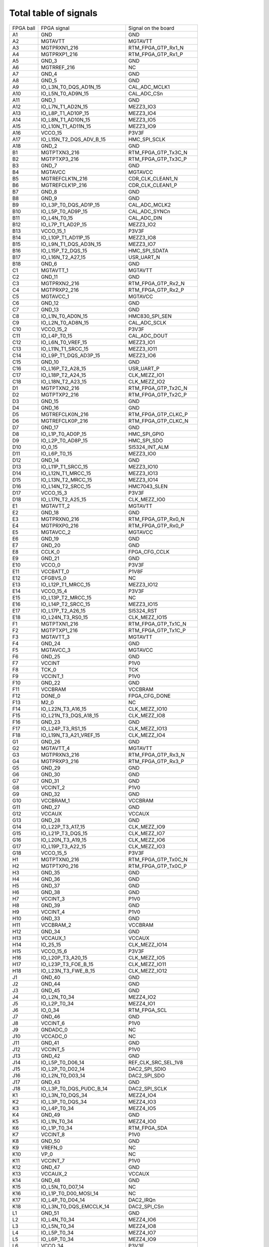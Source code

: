 Total table of signals
======================

+------------+--------------------------------------+-------------------------------+
| FPGA ball  | FPGA signal                          | Signal on the board           |
+------------+--------------------------------------+-------------------------------+
| A1         | GND                                  | GND                           |
+------------+--------------------------------------+-------------------------------+
| A2         | MGTAVTT                              | MGTAVTT                       |
+------------+--------------------------------------+-------------------------------+
| A3         | MGTPRXN1\_216                        | RTM\_FPGA\_GTP\_Rx1\_N        |
+------------+--------------------------------------+-------------------------------+
| A4         | MGTPRXP1\_216                        | RTM\_FPGA\_GTP\_Rx1\_P        |
+------------+--------------------------------------+-------------------------------+
| A5         | GND\_3                               | GND                           |
+------------+--------------------------------------+-------------------------------+
| A6         | MGTRREF\_216                         | NC                            |
+------------+--------------------------------------+-------------------------------+
| A7         | GND\_4                               | GND                           |
+------------+--------------------------------------+-------------------------------+
| A8         | GND\_5                               | GND                           |
+------------+--------------------------------------+-------------------------------+
| A9         | IO\_L3N\_T0\_DQS\_AD1N\_15           | CAL\_ADC\_MCLK1               |
+------------+--------------------------------------+-------------------------------+
| A10        | IO\_L5N\_T0\_AD9N\_15                | CAL\_ADC\_CSn                 |
+------------+--------------------------------------+-------------------------------+
| A11        | GND\_1                               | GND                           |
+------------+--------------------------------------+-------------------------------+
| A12        | IO\_L7N\_T1\_AD2N\_15                | MEZZ3\_IO3                    |
+------------+--------------------------------------+-------------------------------+
| A13        | IO\_L8P\_T1\_AD10P\_15               | MEZZ3\_IO4                    |
+------------+--------------------------------------+-------------------------------+
| A14        | IO\_L8N\_T1\_AD10N\_15               | MEZZ3\_IO5                    |
+------------+--------------------------------------+-------------------------------+
| A15        | IO\_L10N\_T1\_AD11N\_15              | MEZZ3\_IO9                    |
+------------+--------------------------------------+-------------------------------+
| A16        | VCCO\_15                             | P3V3F                         |
+------------+--------------------------------------+-------------------------------+
| A17        | IO\_L15N\_T2\_DQS\_ADV\_B\_15        | HMC\_SPI\_SCLK                |
+------------+--------------------------------------+-------------------------------+
| A18        | GND\_2                               | GND                           |
+------------+--------------------------------------+-------------------------------+
| B1         | MGTPTXN3\_216                        | RTM\_FPGA\_GTP\_Tx3C\_N       |
+------------+--------------------------------------+-------------------------------+
| B2         | MGTPTXP3\_216                        | RTM\_FPGA\_GTP\_Tx3C\_P       |
+------------+--------------------------------------+-------------------------------+
| B3         | GND\_7                               | GND                           |
+------------+--------------------------------------+-------------------------------+
| B4         | MGTAVCC                              | MGTAVCC                       |
+------------+--------------------------------------+-------------------------------+
| B5         | MGTREFCLK1N\_216                     | CDR\_CLK\_CLEAN1\_N           |
+------------+--------------------------------------+-------------------------------+
| B6         | MGTREFCLK1P\_216                     | CDR\_CLK\_CLEAN1\_P           |
+------------+--------------------------------------+-------------------------------+
| B7         | GND\_8                               | GND                           |
+------------+--------------------------------------+-------------------------------+
| B8         | GND\_9                               | GND                           |
+------------+--------------------------------------+-------------------------------+
| B9         | IO\_L3P\_T0\_DQS\_AD1P\_15           | CAL\_ADC\_MCLK2               |
+------------+--------------------------------------+-------------------------------+
| B10        | IO\_L5P\_T0\_AD9P\_15                | CAL\_ADC\_SYNCn               |
+------------+--------------------------------------+-------------------------------+
| B11        | IO\_L4N\_T0\_15                      | CAL\_ADC\_DIN                 |
+------------+--------------------------------------+-------------------------------+
| B12        | IO\_L7P\_T1\_AD2P\_15                | MEZZ3\_IO2                    |
+------------+--------------------------------------+-------------------------------+
| B13        | VCCO\_15\_1                          | P3V3F                         |
+------------+--------------------------------------+-------------------------------+
| B14        | IO\_L10P\_T1\_AD11P\_15              | MEZZ3\_IO8                    |
+------------+--------------------------------------+-------------------------------+
| B15        | IO\_L9N\_T1\_DQS\_AD3N\_15           | MEZZ3\_IO7                    |
+------------+--------------------------------------+-------------------------------+
| B16        | IO\_L15P\_T2\_DQS\_15                | HMC\_SPI\_SDATA               |
+------------+--------------------------------------+-------------------------------+
| B17        | IO\_L16N\_T2\_A27\_15                | USR\_UART\_N                  |
+------------+--------------------------------------+-------------------------------+
| B18        | GND\_6                               | GND                           |
+------------+--------------------------------------+-------------------------------+
| C1         | MGTAVTT\_1                           | MGTAVTT                       |
+------------+--------------------------------------+-------------------------------+
| C2         | GND\_11                              | GND                           |
+------------+--------------------------------------+-------------------------------+
| C3         | MGTPRXN2\_216                        | RTM\_FPGA\_GTP\_Rx2\_N        |
+------------+--------------------------------------+-------------------------------+
| C4         | MGTPRXP2\_216                        | RTM\_FPGA\_GTP\_Rx2\_P        |
+------------+--------------------------------------+-------------------------------+
| C5         | MGTAVCC\_1                           | MGTAVCC                       |
+------------+--------------------------------------+-------------------------------+
| C6         | GND\_12                              | GND                           |
+------------+--------------------------------------+-------------------------------+
| C7         | GND\_13                              | GND                           |
+------------+--------------------------------------+-------------------------------+
| C8         | IO\_L1N\_T0\_AD0N\_15                | HMC830\_SPI\_SEN              |
+------------+--------------------------------------+-------------------------------+
| C9         | IO\_L2N\_T0\_AD8N\_15                | CAL\_ADC\_SCLK                |
+------------+--------------------------------------+-------------------------------+
| C10        | VCCO\_15\_2                          | P3V3F                         |
+------------+--------------------------------------+-------------------------------+
| C11        | IO\_L4P\_T0\_15                      | CAL\_ADC\_DOUT                |
+------------+--------------------------------------+-------------------------------+
| C12        | IO\_L6N\_T0\_VREF\_15                | MEZZ3\_IO1                    |
+------------+--------------------------------------+-------------------------------+
| C13        | IO\_L11N\_T1\_SRCC\_15               | MEZZ3\_IO11                   |
+------------+--------------------------------------+-------------------------------+
| C14        | IO\_L9P\_T1\_DQS\_AD3P\_15           | MEZZ3\_IO6                    |
+------------+--------------------------------------+-------------------------------+
| C15        | GND\_10                              | GND                           |
+------------+--------------------------------------+-------------------------------+
| C16        | IO\_L16P\_T2\_A28\_15                | USR\_UART\_P                  |
+------------+--------------------------------------+-------------------------------+
| C17        | IO\_L18P\_T2\_A24\_15                | CLK\_MEZZ\_IO1                |
+------------+--------------------------------------+-------------------------------+
| C18        | IO\_L18N\_T2\_A23\_15                | CLK\_MEZZ\_IO2                |
+------------+--------------------------------------+-------------------------------+
| D1         | MGTPTXN2\_216                        | RTM\_FPGA\_GTP\_Tx2C\_N       |
+------------+--------------------------------------+-------------------------------+
| D2         | MGTPTXP2\_216                        | RTM\_FPGA\_GTP\_Tx2C\_P       |
+------------+--------------------------------------+-------------------------------+
| D3         | GND\_15                              | GND                           |
+------------+--------------------------------------+-------------------------------+
| D4         | GND\_16                              | GND                           |
+------------+--------------------------------------+-------------------------------+
| D5         | MGTREFCLK0N\_216                     | RTM\_FPGA\_GTP\_CLKC\_P       |
+------------+--------------------------------------+-------------------------------+
| D6         | MGTREFCLK0P\_216                     | RTM\_FPGA\_GTP\_CLKC\_N       |
+------------+--------------------------------------+-------------------------------+
| D7         | GND\_17                              | GND                           |
+------------+--------------------------------------+-------------------------------+
| D8         | IO\_L1P\_T0\_AD0P\_15                | HMC\_SPI\_GPIO                |
+------------+--------------------------------------+-------------------------------+
| D9         | IO\_L2P\_T0\_AD8P\_15                | HMC\_SPI\_SDO                 |
+------------+--------------------------------------+-------------------------------+
| D10        | IO\_0\_15                            | SI5324\_INT\_ALM              |
+------------+--------------------------------------+-------------------------------+
| D11        | IO\_L6P\_T0\_15                      | MEZZ3\_IO0                    |
+------------+--------------------------------------+-------------------------------+
| D12        | GND\_14                              | GND                           |
+------------+--------------------------------------+-------------------------------+
| D13        | IO\_L11P\_T1\_SRCC\_15               | MEZZ3\_IO10                   |
+------------+--------------------------------------+-------------------------------+
| D14        | IO\_L12N\_T1\_MRCC\_15               | MEZZ3\_IO13                   |
+------------+--------------------------------------+-------------------------------+
| D15        | IO\_L13N\_T2\_MRCC\_15               | MEZZ3\_IO14                   |
+------------+--------------------------------------+-------------------------------+
| D16        | IO\_L14N\_T2\_SRCC\_15               | HMC7043\_SLEN                 |
+------------+--------------------------------------+-------------------------------+
| D17        | VCCO\_15\_3                          | P3V3F                         |
+------------+--------------------------------------+-------------------------------+
| D18        | IO\_L17N\_T2\_A25\_15                | CLK\_MEZZ\_IO0                |
+------------+--------------------------------------+-------------------------------+
| E1         | MGTAVTT\_2                           | MGTAVTT                       |
+------------+--------------------------------------+-------------------------------+
| E2         | GND\_18                              | GND                           |
+------------+--------------------------------------+-------------------------------+
| E3         | MGTPRXN0\_216                        | RTM\_FPGA\_GTP\_Rx0\_N        |
+------------+--------------------------------------+-------------------------------+
| E4         | MGTPRXP0\_216                        | RTM\_FPGA\_GTP\_Rx0\_P        |
+------------+--------------------------------------+-------------------------------+
| E5         | MGTAVCC\_2                           | MGTAVCC                       |
+------------+--------------------------------------+-------------------------------+
| E6         | GND\_19                              | GND                           |
+------------+--------------------------------------+-------------------------------+
| E7         | GND\_20                              | GND                           |
+------------+--------------------------------------+-------------------------------+
| E8         | CCLK\_0                              | FPGA\_CFG\_CCLK               |
+------------+--------------------------------------+-------------------------------+
| E9         | GND\_21                              | GND                           |
+------------+--------------------------------------+-------------------------------+
| E10        | VCCO\_0                              | P3V3F                         |
+------------+--------------------------------------+-------------------------------+
| E11        | VCCBATT\_0                           | P1V8F                         |
+------------+--------------------------------------+-------------------------------+
| E12        | CFGBVS\_0                            | NC                            |
+------------+--------------------------------------+-------------------------------+
| E13        | IO\_L12P\_T1\_MRCC\_15               | MEZZ3\_IO12                   |
+------------+--------------------------------------+-------------------------------+
| E14        | VCCO\_15\_4                          | P3V3F                         |
+------------+--------------------------------------+-------------------------------+
| E15        | IO\_L13P\_T2\_MRCC\_15               | NC                            |
+------------+--------------------------------------+-------------------------------+
| E16        | IO\_L14P\_T2\_SRCC\_15               | MEZZ3\_IO15                   |
+------------+--------------------------------------+-------------------------------+
| E17        | IO\_L17P\_T2\_A26\_15                | SI5324\_RST                   |
+------------+--------------------------------------+-------------------------------+
| E18        | IO\_L24N\_T3\_RS0\_15                | CLK\_MEZZ\_IO15               |
+------------+--------------------------------------+-------------------------------+
| F1         | MGTPTXN1\_216                        | RTM\_FPGA\_GTP\_Tx1C\_N       |
+------------+--------------------------------------+-------------------------------+
| F2         | MGTPTXP1\_216                        | RTM\_FPGA\_GTP\_Tx1C\_P       |
+------------+--------------------------------------+-------------------------------+
| F3         | MGTAVTT\_3                           | MGTAVTT                       |
+------------+--------------------------------------+-------------------------------+
| F4         | GND\_24                              | GND                           |
+------------+--------------------------------------+-------------------------------+
| F5         | MGTAVCC\_3                           | MGTAVCC                       |
+------------+--------------------------------------+-------------------------------+
| F6         | GND\_25                              | GND                           |
+------------+--------------------------------------+-------------------------------+
| F7         | VCCINT                               | P1V0                          |
+------------+--------------------------------------+-------------------------------+
| F8         | TCK\_0                               | TCK                           |
+------------+--------------------------------------+-------------------------------+
| F9         | VCCINT\_1                            | P1V0                          |
+------------+--------------------------------------+-------------------------------+
| F10        | GND\_22                              | GND                           |
+------------+--------------------------------------+-------------------------------+
| F11        | VCCBRAM                              | VCCBRAM                       |
+------------+--------------------------------------+-------------------------------+
| F12        | DONE\_0                              | FPGA\_CFG\_DONE               |
+------------+--------------------------------------+-------------------------------+
| F13        | M2\_0                                | NC                            |
+------------+--------------------------------------+-------------------------------+
| F14        | IO\_L22N\_T3\_A16\_15                | CLK\_MEZZ\_IO10               |
+------------+--------------------------------------+-------------------------------+
| F15        | IO\_L21N\_T3\_DQS\_A18\_15           | CLK\_MEZZ\_IO8                |
+------------+--------------------------------------+-------------------------------+
| F16        | GND\_23                              | GND                           |
+------------+--------------------------------------+-------------------------------+
| F17        | IO\_L24P\_T3\_RS1\_15                | CLK\_MEZZ\_IO13               |
+------------+--------------------------------------+-------------------------------+
| F18        | IO\_L19N\_T3\_A21\_VREF\_15          | CLK\_MEZZ\_IO4                |
+------------+--------------------------------------+-------------------------------+
| G1         | GND\_26                              | GND                           |
+------------+--------------------------------------+-------------------------------+
| G2         | MGTAVTT\_4                           | MGTAVTT                       |
+------------+--------------------------------------+-------------------------------+
| G3         | MGTPRXN3\_216                        | RTM\_FPGA\_GTP\_Rx3\_N        |
+------------+--------------------------------------+-------------------------------+
| G4         | MGTPRXP3\_216                        | RTM\_FPGA\_GTP\_Rx3\_P        |
+------------+--------------------------------------+-------------------------------+
| G5         | GND\_29                              | GND                           |
+------------+--------------------------------------+-------------------------------+
| G6         | GND\_30                              | GND                           |
+------------+--------------------------------------+-------------------------------+
| G7         | GND\_31                              | GND                           |
+------------+--------------------------------------+-------------------------------+
| G8         | VCCINT\_2                            | P1V0                          |
+------------+--------------------------------------+-------------------------------+
| G9         | GND\_32                              | GND                           |
+------------+--------------------------------------+-------------------------------+
| G10        | VCCBRAM\_1                           | VCCBRAM                       |
+------------+--------------------------------------+-------------------------------+
| G11        | GND\_27                              | GND                           |
+------------+--------------------------------------+-------------------------------+
| G12        | VCCAUX                               | VCCAUX                        |
+------------+--------------------------------------+-------------------------------+
| G13        | GND\_28                              | GND                           |
+------------+--------------------------------------+-------------------------------+
| G14        | IO\_L22P\_T3\_A17\_15                | CLK\_MEZZ\_IO9                |
+------------+--------------------------------------+-------------------------------+
| G15        | IO\_L21P\_T3\_DQS\_15                | CLK\_MEZZ\_IO7                |
+------------+--------------------------------------+-------------------------------+
| G16        | IO\_L20N\_T3\_A19\_15                | CLK\_MEZZ\_IO6                |
+------------+--------------------------------------+-------------------------------+
| G17        | IO\_L19P\_T3\_A22\_15                | CLK\_MEZZ\_IO3                |
+------------+--------------------------------------+-------------------------------+
| G18        | VCCO\_15\_5                          | P3V3F                         |
+------------+--------------------------------------+-------------------------------+
| H1         | MGTPTXN0\_216                        | RTM\_FPGA\_GTP\_Tx0C\_N       |
+------------+--------------------------------------+-------------------------------+
| H2         | MGTPTXP0\_216                        | RTM\_FPGA\_GTP\_Tx0C\_P       |
+------------+--------------------------------------+-------------------------------+
| H3         | GND\_35                              | GND                           |
+------------+--------------------------------------+-------------------------------+
| H4         | GND\_36                              | GND                           |
+------------+--------------------------------------+-------------------------------+
| H5         | GND\_37                              | GND                           |
+------------+--------------------------------------+-------------------------------+
| H6         | GND\_38                              | GND                           |
+------------+--------------------------------------+-------------------------------+
| H7         | VCCINT\_3                            | P1V0                          |
+------------+--------------------------------------+-------------------------------+
| H8         | GND\_39                              | GND                           |
+------------+--------------------------------------+-------------------------------+
| H9         | VCCINT\_4                            | P1V0                          |
+------------+--------------------------------------+-------------------------------+
| H10        | GND\_33                              | GND                           |
+------------+--------------------------------------+-------------------------------+
| H11        | VCCBRAM\_2                           | VCCBRAM                       |
+------------+--------------------------------------+-------------------------------+
| H12        | GND\_34                              | GND                           |
+------------+--------------------------------------+-------------------------------+
| H13        | VCCAUX\_1                            | VCCAUX                        |
+------------+--------------------------------------+-------------------------------+
| H14        | IO\_25\_15                           | CLK\_MEZZ\_IO14               |
+------------+--------------------------------------+-------------------------------+
| H15        | VCCO\_15\_6                          | P3V3F                         |
+------------+--------------------------------------+-------------------------------+
| H16        | IO\_L20P\_T3\_A20\_15                | CLK\_MEZZ\_IO5                |
+------------+--------------------------------------+-------------------------------+
| H17        | IO\_L23P\_T3\_FOE\_B\_15             | CLK\_MEZZ\_IO11               |
+------------+--------------------------------------+-------------------------------+
| H18        | IO\_L23N\_T3\_FWE\_B\_15             | CLK\_MEZZ\_IO12               |
+------------+--------------------------------------+-------------------------------+
| J1         | GND\_40                              | GND                           |
+------------+--------------------------------------+-------------------------------+
| J2         | GND\_44                              | GND                           |
+------------+--------------------------------------+-------------------------------+
| J3         | GND\_45                              | GND                           |
+------------+--------------------------------------+-------------------------------+
| J4         | IO\_L2N\_T0\_34                      | MEZZ4\_IO2                    |
+------------+--------------------------------------+-------------------------------+
| J5         | IO\_L2P\_T0\_34                      | MEZZ4\_IO1                    |
+------------+--------------------------------------+-------------------------------+
| J6         | IO\_0\_34                            | RTM\_FPGA\_SCL                |
+------------+--------------------------------------+-------------------------------+
| J7         | GND\_46                              | GND                           |
+------------+--------------------------------------+-------------------------------+
| J8         | VCCINT\_6                            | P1V0                          |
+------------+--------------------------------------+-------------------------------+
| J9         | GNDADC\_0                            | NC                            |
+------------+--------------------------------------+-------------------------------+
| J10        | VCCADC\_0                            | NC                            |
+------------+--------------------------------------+-------------------------------+
| J11        | GND\_41                              | GND                           |
+------------+--------------------------------------+-------------------------------+
| J12        | VCCINT\_5                            | P1V0                          |
+------------+--------------------------------------+-------------------------------+
| J13        | GND\_42                              | GND                           |
+------------+--------------------------------------+-------------------------------+
| J14        | IO\_L5P\_T0\_D06\_14                 | REF\_CLK\_SRC\_SEL\_1V8       |
+------------+--------------------------------------+-------------------------------+
| J15        | IO\_L2P\_T0\_D02\_14                 | DAC2\_SPI\_SDIO               |
+------------+--------------------------------------+-------------------------------+
| J16        | IO\_L2N\_T0\_D03\_14                 | DAC2\_SPI\_SDO                |
+------------+--------------------------------------+-------------------------------+
| J17        | GND\_43                              | GND                           |
+------------+--------------------------------------+-------------------------------+
| J18        | IO\_L3P\_T0\_DQS\_PUDC\_B\_14        | DAC2\_SPI\_SCLK               |
+------------+--------------------------------------+-------------------------------+
| K1         | IO\_L3N\_T0\_DQS\_34                 | MEZZ4\_IO4                    |
+------------+--------------------------------------+-------------------------------+
| K2         | IO\_L3P\_T0\_DQS\_34                 | MEZZ4\_IO3                    |
+------------+--------------------------------------+-------------------------------+
| K3         | IO\_L4P\_T0\_34                      | MEZZ4\_IO5                    |
+------------+--------------------------------------+-------------------------------+
| K4         | GND\_49                              | GND                           |
+------------+--------------------------------------+-------------------------------+
| K5         | IO\_L1N\_T0\_34                      | MEZZ4\_IO0                    |
+------------+--------------------------------------+-------------------------------+
| K6         | IO\_L1P\_T0\_34                      | RTM\_FPGA\_SDA                |
+------------+--------------------------------------+-------------------------------+
| K7         | VCCINT\_8                            | P1V0                          |
+------------+--------------------------------------+-------------------------------+
| K8         | GND\_50                              | GND                           |
+------------+--------------------------------------+-------------------------------+
| K9         | VREFN\_0                             | NC                            |
+------------+--------------------------------------+-------------------------------+
| K10        | VP\_0                                | NC                            |
+------------+--------------------------------------+-------------------------------+
| K11        | VCCINT\_7                            | P1V0                          |
+------------+--------------------------------------+-------------------------------+
| K12        | GND\_47                              | GND                           |
+------------+--------------------------------------+-------------------------------+
| K13        | VCCAUX\_2                            | VCCAUX                        |
+------------+--------------------------------------+-------------------------------+
| K14        | GND\_48                              | GND                           |
+------------+--------------------------------------+-------------------------------+
| K15        | IO\_L5N\_T0\_D07\_14                 | NC                            |
+------------+--------------------------------------+-------------------------------+
| K16        | IO\_L1P\_T0\_D00\_MOSI\_14           | NC                            |
+------------+--------------------------------------+-------------------------------+
| K17        | IO\_L4P\_T0\_D04\_14                 | DAC2\_IRQn                    |
+------------+--------------------------------------+-------------------------------+
| K18        | IO\_L3N\_T0\_DQS\_EMCCLK\_14         | DAC2\_SPI\_CSn                |
+------------+--------------------------------------+-------------------------------+
| L1         | GND\_51                              | GND                           |
+------------+--------------------------------------+-------------------------------+
| L2         | IO\_L4N\_T0\_34                      | MEZZ4\_IO6                    |
+------------+--------------------------------------+-------------------------------+
| L3         | IO\_L5N\_T0\_34                      | MEZZ4\_IO8                    |
+------------+--------------------------------------+-------------------------------+
| L4         | IO\_L5P\_T0\_34                      | MEZZ4\_IO7                    |
+------------+--------------------------------------+-------------------------------+
| L5         | IO\_L6P\_T0\_34                      | MEZZ4\_IO9                    |
+------------+--------------------------------------+-------------------------------+
| L6         | VCCO\_34                             | P3V3F                         |
+------------+--------------------------------------+-------------------------------+
| L7         | GND\_54                              | GND                           |
+------------+--------------------------------------+-------------------------------+
| L8         | VCCINT\_10                           | P1V0                          |
+------------+--------------------------------------+-------------------------------+
| L9         | VN\_0                                | NC                            |
+------------+--------------------------------------+-------------------------------+
| L10        | VREFP\_0                             | NC                            |
+------------+--------------------------------------+-------------------------------+
| L11        | GND\_52                              | GND                           |
+------------+--------------------------------------+-------------------------------+
| L12        | VCCINT\_9                            | P1V0                          |
+------------+--------------------------------------+-------------------------------+
| L13        | GND\_53                              | GND                           |
+------------+--------------------------------------+-------------------------------+
| L14        | IO\_0\_14                            | DAC2\_TXEN1                   |
+------------+--------------------------------------+-------------------------------+
| L15        | IO\_L6P\_T0\_FCS\_B\_14              | DIO7                          |
+------------+--------------------------------------+-------------------------------+
| L16        | VCCO\_14                             | P1V8F                         |
+------------+--------------------------------------+-------------------------------+
| L17        | IO\_L1N\_T0\_D01\_DIN\_14            | DAC2\_TXEN0                   |
+------------+--------------------------------------+-------------------------------+
| L18        | IO\_L4N\_T0\_D05\_14                 | REF\_LO\_CLK\_SEL\_1V8        |
+------------+--------------------------------------+-------------------------------+
| M1         | IO\_L7N\_T1\_34                      | MEZZ4\_IO12                   |
+------------+--------------------------------------+-------------------------------+
| M2         | IO\_L7P\_T1\_34                      | MEZZ4\_IO11                   |
+------------+--------------------------------------+-------------------------------+
| M3         | VCCO\_34\_1                          | P3V3F                         |
+------------+--------------------------------------+-------------------------------+
| M4         | IO\_L10P\_T1\_34                     | MEZZ1\_IO1                    |
+------------+--------------------------------------+-------------------------------+
| M5         | IO\_L6N\_T0\_VREF\_34                | MEZZ4\_IO10                   |
+------------+--------------------------------------+-------------------------------+
| M6         | IO\_L8P\_T1\_34                      | MEZZ4\_IO13                   |
+------------+--------------------------------------+-------------------------------+
| M7         | VCCINT\_12                           | P1V0                          |
+------------+--------------------------------------+-------------------------------+
| M8         | GND\_57                              | GND                           |
+------------+--------------------------------------+-------------------------------+
| M9         | DXN\_0                               | FPGA\_DXN                     |
+------------+--------------------------------------+-------------------------------+
| M10        | DXP\_0                               | FPGA\_DXP                     |
+------------+--------------------------------------+-------------------------------+
| M11        | VCCINT\_11                           | P1V0                          |
+------------+--------------------------------------+-------------------------------+
| M12        | GND\_55                              | GND                           |
+------------+--------------------------------------+-------------------------------+
| M13        | VCCAUX\_3                            | VCCAUX                        |
+------------+--------------------------------------+-------------------------------+
| M14        | IO\_L8P\_T1\_D11\_14                 | DIO5                          |
+------------+--------------------------------------+-------------------------------+
| M15        | IO\_L6N\_T0\_D08\_VREF\_14           | DIO6                          |
+------------+--------------------------------------+-------------------------------+
| M16        | IO\_L7P\_T1\_D09\_14                 | REC\_CLOCK\_P\_1              |
+------------+--------------------------------------+-------------------------------+
| M17        | IO\_L7N\_T1\_D10\_14                 | REC\_CLOCK\_N\_1              |
+------------+--------------------------------------+-------------------------------+
| M18        | GND\_56                              | GND                           |
+------------+--------------------------------------+-------------------------------+
| N1         | IO\_L9P\_T1\_DQS\_34                 | MEZZ4\_IO15                   |
+------------+--------------------------------------+-------------------------------+
| N2         | IO\_L11N\_T1\_SRCC\_34               | MEZZ1\_IO4                    |
+------------+--------------------------------------+-------------------------------+
| N3         | IO\_L11P\_T1\_SRCC\_34               | MEZZ1\_IO3                    |
+------------+--------------------------------------+-------------------------------+
| N4         | IO\_L10N\_T1\_34                     | MEZZ1\_IO2                    |
+------------+--------------------------------------+-------------------------------+
| N5         | GND\_61                              | GND                           |
+------------+--------------------------------------+-------------------------------+
| N6         | IO\_L8N\_T1\_34                      | MEZZ4\_IO14                   |
+------------+--------------------------------------+-------------------------------+
| N7         | GND\_62                              | GND                           |
+------------+--------------------------------------+-------------------------------+
| N8         | VCCINT\_15                           | P1V0                          |
+------------+--------------------------------------+-------------------------------+
| N9         | GND\_63                              | GND                           |
+------------+--------------------------------------+-------------------------------+
| N10        | VCCINT\_13                           | P1V0                          |
+------------+--------------------------------------+-------------------------------+
| N11        | GND\_58                              | GND                           |
+------------+--------------------------------------+-------------------------------+
| N12        | VCCINT\_14                           | P1V0                          |
+------------+--------------------------------------+-------------------------------+
| N13        | GND\_59                              | GND                           |
+------------+--------------------------------------+-------------------------------+
| N14        | IO\_L8N\_T1\_D12\_14                 | DIO4                          |
+------------+--------------------------------------+-------------------------------+
| N15        | GND\_60                              | GND                           |
+------------+--------------------------------------+-------------------------------+
| N16        | IO\_L9P\_T1\_DQS\_14                 | DIO3                          |
+------------+--------------------------------------+-------------------------------+
| N17        | IO\_L9N\_T1\_DQS\_D13\_14            | DIO2                          |
+------------+--------------------------------------+-------------------------------+
| N18        | IO\_L10P\_T1\_D14\_14                | DIO1                          |
+------------+--------------------------------------+-------------------------------+
| P1         | IO\_L9N\_T1\_DQS\_34                 | MEZZ1\_IO0                    |
+------------+--------------------------------------+-------------------------------+
| P2         | GND\_65                              | GND                           |
+------------+--------------------------------------+-------------------------------+
| P3         | IO\_L12N\_T1\_MRCC\_34               | MEZZ1\_IO6                    |
+------------+--------------------------------------+-------------------------------+
| P4         | IO\_L12P\_T1\_MRCC\_34               | MEZZ1\_IO5                    |
+------------+--------------------------------------+-------------------------------+
| P5         | IO\_L19N\_T3\_VREF\_34               | MEZZ2\_IO4                    |
+------------+--------------------------------------+-------------------------------+
| P6         | IO\_L19P\_T3\_34                     | MEZZ2\_IO3                    |
+------------+--------------------------------------+-------------------------------+
| P7         | VCCO\_34\_2                          | P3V3F                         |
+------------+--------------------------------------+-------------------------------+
| P8         | GND\_66                              | GND                           |
+------------+--------------------------------------+-------------------------------+
| P9         | VCCINT\_17                           | P1V0                          |
+------------+--------------------------------------+-------------------------------+
| P10        | PROGRAM\_B\_0                        | FPGA\_CFG\_PROGRAM\_B         |
+------------+--------------------------------------+-------------------------------+
| P11        | VCCINT\_16                           | P1V0                          |
+------------+--------------------------------------+-------------------------------+
| P12        | GND\_64                              | GND                           |
+------------+--------------------------------------+-------------------------------+
| P13        | VCCAUX\_4                            | VCCAUX                        |
+------------+--------------------------------------+-------------------------------+
| P14        | IO\_L12P\_T1\_MRCC\_14               | RTM\_MASTER\_AUX\_CLK\_P      |
+------------+--------------------------------------+-------------------------------+
| P15        | IO\_L11P\_T1\_SRCC\_14               | REF\_CLK\_SRC\_EXT\_SEL\_1V8  |
+------------+--------------------------------------+-------------------------------+
| P16        | IO\_L11N\_T1\_SRCC\_14               | DAC\_CLK\_SRC\_SEL\_1V8       |
+------------+--------------------------------------+-------------------------------+
| P17        | VCCO\_14\_1                          | P1V8F                         |
+------------+--------------------------------------+-------------------------------+
| P18        | IO\_L10N\_T1\_D15\_14                | DIO0                          |
+------------+--------------------------------------+-------------------------------+
| R1         | IO\_L13N\_T2\_MRCC\_34               | MEZZ1\_IO8                    |
+------------+--------------------------------------+-------------------------------+
| R2         | IO\_L13P\_T2\_MRCC\_34               | MEZZ1\_IO7                    |
+------------+--------------------------------------+-------------------------------+
| R3         | IO\_L14P\_T2\_SRCC\_34               | MEZZ1\_IO9                    |
+------------+--------------------------------------+-------------------------------+
| R4         | VCCO\_34\_3                          | P3V3F                         |
+------------+--------------------------------------+-------------------------------+
| R5         | IO\_L21P\_T3\_DQS\_34                | MEZZ2\_IO7                    |
+------------+--------------------------------------+-------------------------------+
| R6         | IO\_25\_34                           | MEZZ2\_IO15                   |
+------------+--------------------------------------+-------------------------------+
| R7         | IO\_L22P\_T3\_34                     | MEZZ2\_IO9                    |
+------------+--------------------------------------+-------------------------------+
| R8         | TMS\_0                               | TMS                           |
+------------+--------------------------------------+-------------------------------+
| R9         | GND\_67                              | GND                           |
+------------+--------------------------------------+-------------------------------+
| R10        | VCCO\_0\_1                           | P3V3F                         |
+------------+--------------------------------------+-------------------------------+
| R11        | M1\_0                                | NC                            |
+------------+--------------------------------------+-------------------------------+
| R12        | M0\_0                                | NC                            |
+------------+--------------------------------------+-------------------------------+
| R13        | IO\_L19P\_T3\_A10\_D26\_14           | DAC1\_SPI\_SDO                |
+------------+--------------------------------------+-------------------------------+
| R14        | VCCO\_14\_2                          | P1V8F                         |
+------------+--------------------------------------+-------------------------------+
| R15        | IO\_L12N\_T1\_MRCC\_14               | RTM\_MASTER\_AUX\_CLK\_N      |
+------------+--------------------------------------+-------------------------------+
| R16        | IO\_L14P\_T2\_SRCC\_14               | RTM\_FPGA\_LVDS1\_P           |
+------------+--------------------------------------+-------------------------------+
| R17        | IO\_L14N\_T2\_SRCC\_14               | RTM\_FPGA\_LVDS1\_N           |
+------------+--------------------------------------+-------------------------------+
| R18        | IO\_L15P\_T2\_DQS\_RDWR\_B\_14       | RTM\_FPGA\_USR\_IO\_P         |
+------------+--------------------------------------+-------------------------------+
| T1         | VCCO\_34\_4                          | P3V3F                         |
+------------+--------------------------------------+-------------------------------+
| T2         | IO\_L14N\_T2\_SRCC\_34               | MEZZ1\_IO10                   |
+------------+--------------------------------------+-------------------------------+
| T3         | IO\_L17N\_T2\_34                     | MEZZ2\_IO0                    |
+------------+--------------------------------------+-------------------------------+
| T4         | IO\_L17P\_T2\_34                     | MEZZ1\_IO15                   |
+------------+--------------------------------------+-------------------------------+
| T5         | IO\_L21N\_T3\_DQS\_34                | MEZZ2\_IO8                    |
+------------+--------------------------------------+-------------------------------+
| T6         | GND\_69                              | GND                           |
+------------+--------------------------------------+-------------------------------+
| T7         | IO\_L22N\_T3\_34                     | MEZZ2\_IO10                   |
+------------+--------------------------------------+-------------------------------+
| T8         | TDO\_0                               | TDO                           |
+------------+--------------------------------------+-------------------------------+
| T9         | TDI\_0                               | TDI                           |
+------------+--------------------------------------+-------------------------------+
| T10        | INIT\_B\_0                           | FPGA\_CFG\_INIT\_B            |
+------------+--------------------------------------+-------------------------------+
| T11        | VCCO\_14\_3                          | P1V8F                         |
+------------+--------------------------------------+-------------------------------+
| T12        | IO\_L22P\_T3\_A05\_D21\_14           | ADC2\_CSB                     |
+------------+--------------------------------------+-------------------------------+
| T13        | IO\_L19N\_T3\_A09\_D25\_VREF\_14     | DAC1\_SPI\_SCLK               |
+------------+--------------------------------------+-------------------------------+
| T14        | IO\_L13P\_T2\_MRCC\_14               | CDR\_CLK\_CLEAN2\_P           |
+------------+--------------------------------------+-------------------------------+
| T15        | IO\_L13N\_T2\_MRCC\_14               | CDR\_CLK\_CLEAN2\_N           |
+------------+--------------------------------------+-------------------------------+
| T16        | GND\_68                              | GND                           |
+------------+--------------------------------------+-------------------------------+
| T17        | IO\_L16P\_T2\_CSI\_B\_14             | RTM\_FPGA\_LVDS2\_P           |
+------------+--------------------------------------+-------------------------------+
| T18        | IO\_L15N\_T2\_DQS\_DOUT\_CSO\_B\_14  | RTM\_FPGA\_USR\_IO\_N         |
+------------+--------------------------------------+-------------------------------+
| U1         | IO\_L15N\_T2\_DQS\_34                | MEZZ1\_IO12                   |
+------------+--------------------------------------+-------------------------------+
| U2         | IO\_L15P\_T2\_DQS\_34                | MEZZ1\_IO11                   |
+------------+--------------------------------------+-------------------------------+
| U3         | GND\_71                              | GND                           |
+------------+--------------------------------------+-------------------------------+
| U4         | IO\_L18P\_T2\_34                     | MEZZ2\_IO1                    |
+------------+--------------------------------------+-------------------------------+
| U5         | IO\_L20N\_T3\_34                     | MEZZ2\_IO6                    |
+------------+--------------------------------------+-------------------------------+
| U6         | IO\_L20P\_T3\_34                     | MEZZ2\_IO5                    |
+------------+--------------------------------------+-------------------------------+
| U7         | IO\_L23P\_T3\_34                     | MEZZ2\_IO11                   |
+------------+--------------------------------------+-------------------------------+
| U8         | VCCO\_14\_5                          | P1V8F                         |
+------------+--------------------------------------+-------------------------------+
| U9         | IO\_L24P\_T3\_A01\_D17\_14           | ADC1\_CSB                     |
+------------+--------------------------------------+-------------------------------+
| U10        | IO\_25\_14                           | ADC1\_SDIO                    |
+------------+--------------------------------------+-------------------------------+
| U11        | IO\_L23P\_T3\_A03\_D19\_14           | ADC1\_SYNC                    |
+------------+--------------------------------------+-------------------------------+
| U12        | IO\_L22N\_T3\_A04\_D20\_14           | ADC2\_SDIO                    |
+------------+--------------------------------------+-------------------------------+
| U13        | GND\_70                              | GND                           |
+------------+--------------------------------------+-------------------------------+
| U14        | IO\_L20P\_T3\_A08\_D24\_14           | DAC1\_SPI\_CSn                |
+------------+--------------------------------------+-------------------------------+
| U15        | IO\_L17P\_T2\_A14\_D30\_14           | DAC2\_RESETn                  |
+------------+--------------------------------------+-------------------------------+
| U16        | IO\_L17N\_T2\_A13\_D29\_14           | DAC1\_TXEN1                   |
+------------+--------------------------------------+-------------------------------+
| U17        | IO\_L16N\_T2\_A15\_D31\_14           | RTM\_FPGA\_LVDS2\_N           |
+------------+--------------------------------------+-------------------------------+
| U18        | VCCO\_14\_4                          | P1V8F                         |
+------------+--------------------------------------+-------------------------------+
| V1         | GND\_72                              | GND                           |
+------------+--------------------------------------+-------------------------------+
| V2         | IO\_L16N\_T2\_34                     | MEZZ1\_IO14                   |
+------------+--------------------------------------+-------------------------------+
| V3         | IO\_L16P\_T2\_34                     | MEZZ1\_IO13                   |
+------------+--------------------------------------+-------------------------------+
| V4         | IO\_L18N\_T2\_34                     | MEZZ2\_IO2                    |
+------------+--------------------------------------+-------------------------------+
| V5         | VCCO\_34\_5                          | P3V3F                         |
+------------+--------------------------------------+-------------------------------+
| V6         | IO\_L23N\_T3\_34                     | MEZZ2\_IO12                   |
+------------+--------------------------------------+-------------------------------+
| V7         | IO\_L24N\_T3\_34                     | MEZZ2\_IO14                   |
+------------+--------------------------------------+-------------------------------+
| V8         | IO\_L24P\_T3\_34                     | MEZZ2\_IO13                   |
+------------+--------------------------------------+-------------------------------+
| V9         | IO\_L24N\_T3\_A00\_D16\_14           | ADC2\_PDWN                    |
+------------+--------------------------------------+-------------------------------+
| V10        | GND\_73                              | GND                           |
+------------+--------------------------------------+-------------------------------+
| V11        | IO\_L23N\_T3\_A02\_D18\_14           | ADC1\_SCLK                    |
+------------+--------------------------------------+-------------------------------+
| V12        | IO\_L21P\_T3\_DQS\_14                | ADC2\_SYNC                    |
+------------+--------------------------------------+-------------------------------+
| V13        | IO\_L21N\_T3\_DQS\_A06\_D22\_14      | ADC2\_SCLK                    |
+------------+--------------------------------------+-------------------------------+
| V14        | IO\_L20N\_T3\_A07\_D23\_14           | DAC1\_IRQn                    |
+------------+--------------------------------------+-------------------------------+
| V15        | VCCO\_14\_6                          | P1V8F                         |
+------------+--------------------------------------+-------------------------------+
| V16        | IO\_L18P\_T2\_A12\_D28\_14           | DAC1\_TXEN0                   |
+------------+--------------------------------------+-------------------------------+
| V17        | IO\_L18N\_T2\_A11\_D27\_14           | DAC1\_SPI\_SDIO               |
+------------+--------------------------------------+-------------------------------+
| V18        | GND\_74                              | GND                           |
+------------+--------------------------------------+-------------------------------+

